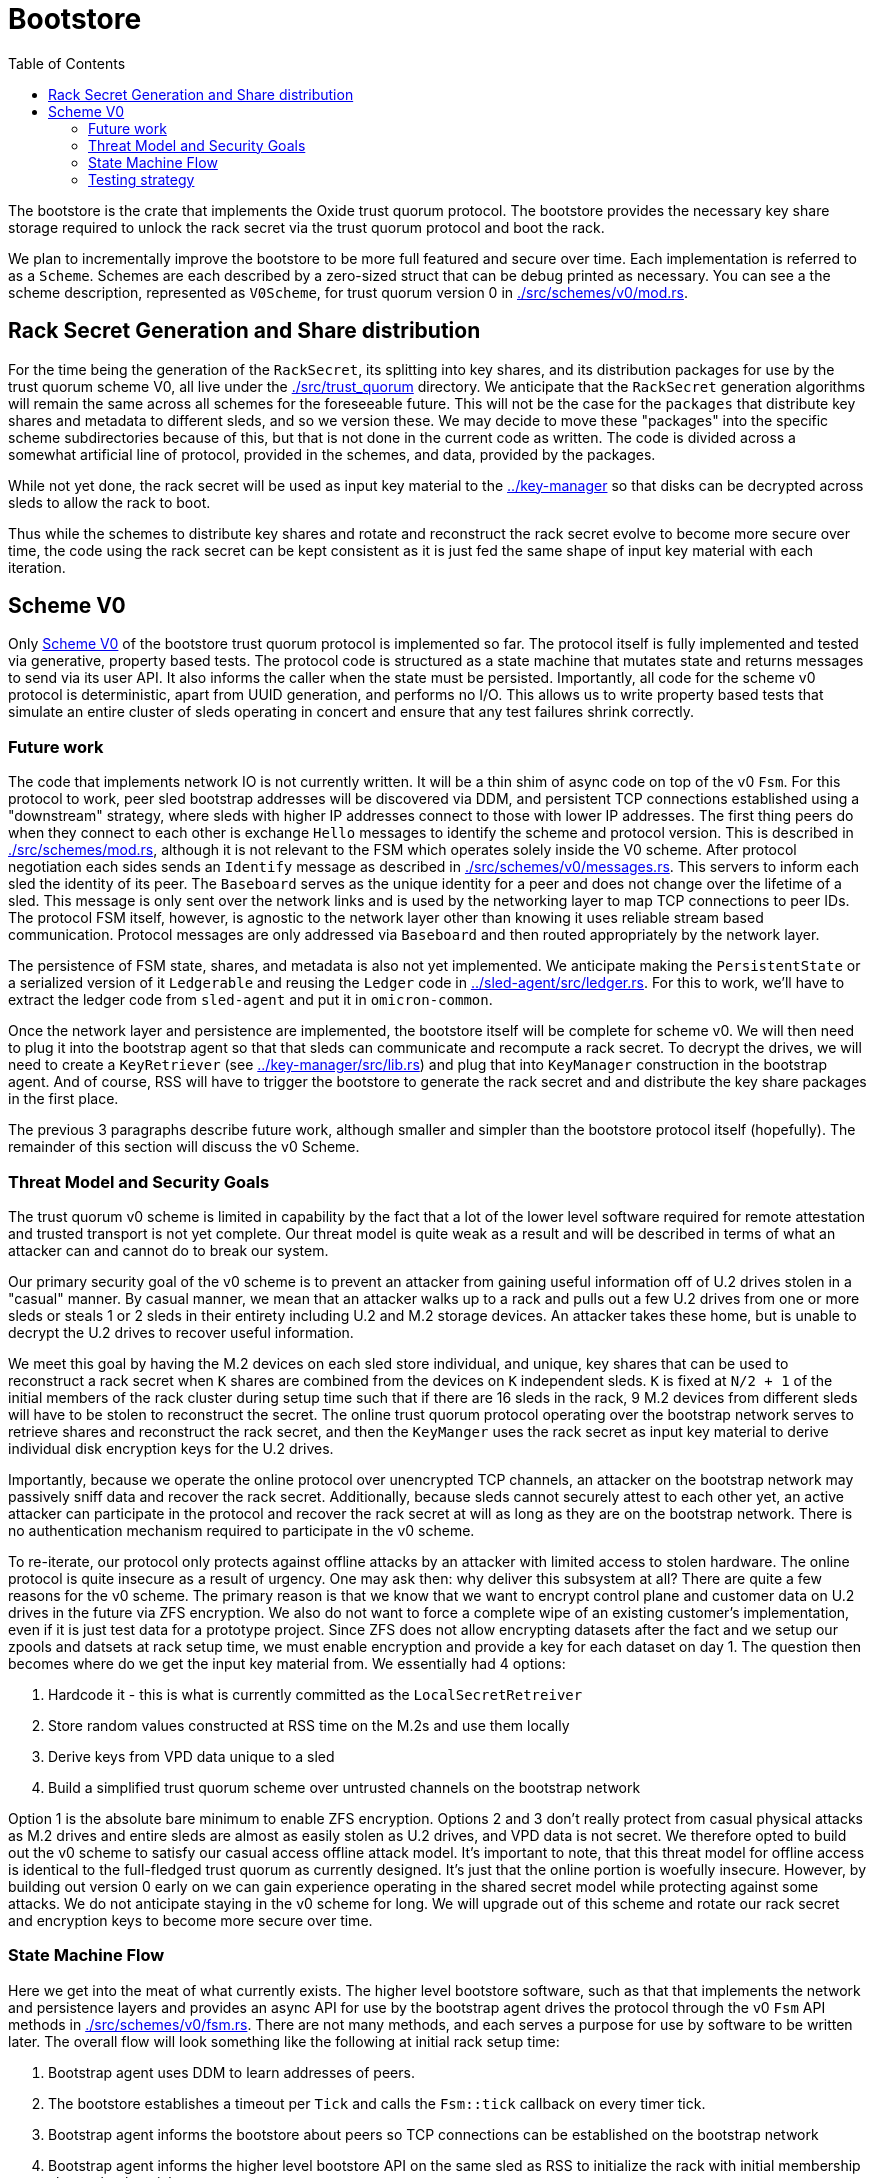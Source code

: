 :showtitle:
:toc: left
:icons: font

= Bootstore

The bootstore is the crate that implements the Oxide trust quorum protocol. The
bootstore provides the necessary key share storage required to unlock the rack
secret via the trust quorum protocol and boot the rack.

We plan to incrementally improve the bootstore to be more full featured and
secure over time. Each implementation is referred to as a `Scheme`. Schemes are
each described by a zero-sized struct that can be debug printed as necessary.
You can see a the scheme description, represented as `V0Scheme`, for trust
quorum version 0 in link:./src/schemes/v0/mod.rs[].


== Rack Secret Generation and Share distribution

For the time being the generation of the `RackSecret`, its splitting into key
shares, and its distribution packages for use by the trust quorum scheme V0,
all live under the link:./src/trust_quorum[] directory. We anticipate that
the `RackSecret` generation algorithms will remain the same across all schemes
for the foreseeable future. This will not be the case for the `packages` that
distribute key shares and metadata to different sleds, and so we version these.
We may  decide to move these "packages" into the specific scheme subdirectories
because of this, but that is not done in the current code as written. The
code is divided across a somewhat artificial line of protocol, provided in the
schemes, and data, provided by the packages.

While not yet done, the rack secret will be used as input key material to the
link:../key-manager[] so that disks can be decrypted across sleds to allow the
rack to boot.

Thus while the schemes to distribute key shares and rotate and reconstruct the
rack secret evolve to become more secure over time, the code using the rack
secret can be kept consistent as it is just fed the same shape of input key
material with each iteration.


== Scheme V0

Only link:./src/schemes/v0/[Scheme V0] of the bootstore trust quorum protocol
is implemented so far. The protocol itself is fully implemented and tested via
generative, property based tests. The protocol code is structured as a state
machine that mutates state and returns messages to send via its user API. It
also informs the caller when the state must be persisted. Importantly, all code
for the scheme v0 protocol is deterministic, apart from UUID generation, and
performs no I/O. This allows us to write property based tests that simulate an
entire cluster of sleds operating in concert and ensure that any test failures
shrink correctly.

=== Future work

The code that implements network IO is not currently written. It will be a thin
shim of async code on top of the v0 `Fsm`. For this protocol to work, peer sled
bootstrap addresses will be discovered via DDM, and persistent TCP connections
established using a "downstream" strategy, where sleds with higher IP addresses
connect to those with lower IP addresses. The first thing peers do when they
connect to each other is exchange `Hello` messages to identify the scheme and
protocol version. This is described in link:./src/schemes/mod.rs[], although
it is not relevant to the FSM which operates solely inside the V0 scheme.
After protocol negotiation each sides sends an `Identify` message as described
in link:./src/schemes/v0/messages.rs[]. This servers to inform each sled the
identity of its peer. The `Baseboard` serves as the unique identity for a peer
and does not change over the lifetime of a sled. This message is only sent over
the network links and is used by the networking layer to map TCP connections
to peer IDs. The protocol FSM itself, however, is agnostic to the network layer
other than knowing it uses reliable stream based communication. Protocol
messages are only addressed via `Baseboard` and then routed appropriately by the
network layer.

The persistence of FSM state, shares, and metadata is also not yet implemented.
We anticipate making the `PersistentState` or a serialized version of
it `Ledgerable` and reusing the `Ledger` code in 
link:../sled-agent/src/ledger.rs[]. For this to work, we'll have to extract the
ledger code from `sled-agent` and put it in `omicron-common`.

Once the network layer and persistence are implemented, the bootstore itself
will be complete for scheme v0. We will then need to plug it into the bootstrap
agent so that that sleds can communicate and recompute a rack secret. To decrypt
the drives, we will need to create a `KeyRetriever` 
(see link:../key-manager/src/lib.rs[]) and plug that into `KeyManager` 
construction in the bootstrap agent. And of course, RSS will have to trigger the
bootstore to generate the rack secret and and distribute the key share packages
in the first place.

The previous 3 paragraphs describe future work, although smaller and simpler
than the bootstore protocol itself (hopefully). The remainder of this section
will discuss the v0 Scheme.

=== Threat Model and Security Goals

The trust quorum v0 scheme is limited in capability by the fact that a lot of
the lower level software required for remote attestation and trusted transport
is not yet complete. Our threat model is quite weak as a result and will be
described in terms of what an attacker can and cannot do to break our system.

Our primary security goal of the v0 scheme is to prevent an attacker from
gaining useful information off of U.2 drives stolen in a "casual" manner. By
casual manner, we mean that an attacker walks up to a rack and pulls out a
few U.2 drives from one or more sleds or steals 1 or 2 sleds in their entirety
including U.2 and M.2 storage devices. An attacker takes these home, but is
unable to decrypt the U.2 drives to recover useful information.

We meet this goal by having the M.2 devices on each sled store individual, and
unique, key shares that can be used to reconstruct a rack secret when `K` shares
are combined from the devices on `K` independent sleds. `K` is fixed at `N/2
+ 1` of the initial members of the rack cluster during setup time such that if
there are 16 sleds in the rack, 9 M.2 devices from different sleds will have to
be stolen to reconstruct the secret. The online trust quorum protocol operating
over the bootstrap network serves to retrieve shares and reconstruct the rack
secret, and then the `KeyManger` uses the rack secret as input key material to
derive individual disk encryption keys for the U.2 drives.

Importantly, because we operate the online protocol over unencrypted TCP
channels, an attacker on the bootstrap network may passively sniff data and
recover the rack secret. Additionally, because sleds cannot securely attest to
each other yet, an active attacker can participate in the protocol and recover
the rack secret at will as long as they are on the bootstrap network. There is
no authentication mechanism required to participate in the v0 scheme.

To re-iterate, our protocol only protects against offline attacks by an attacker
with limited access to stolen hardware. The online protocol is quite insecure as
a result of urgency. One may ask then: why deliver this subsystem at all? There
are quite a few reasons for the v0 scheme. The primary reason is that we know
that we want to encrypt control plane and customer data on U.2 drives in the
future via ZFS encryption. We also do not want to force a complete wipe of an
existing customer's implementation, even if it is just test data for a prototype
project. Since ZFS does not allow encrypting datasets after the fact and we
setup our zpools and datsets at rack setup time, we must enable encryption and
provide a key for each dataset on day 1. The question then becomes where do we
get the input key material from. We essentially had 4 options:

 . Hardcode it - this is what is currently committed as the
`LocalSecretRetreiver`
 . Store random values constructed at RSS time on the M.2s and use them locally
 . Derive keys from VPD data unique to a sled
 . Build a simplified trust quorum scheme over untrusted channels on the
bootstrap network

Option 1 is the absolute bare minimum to enable ZFS encryption. Options 2 and
3 don't really protect from casual physical attacks as M.2 drives and entire
sleds are almost as easily stolen as U.2 drives, and VPD data is not secret. We
therefore opted to build out the v0 scheme to satisfy our casual access offline
attack model. It's important to note, that this threat model for offline access
is identical to the full-fledged trust quorum as currently designed. It's just
that the online portion is woefully insecure. However, by building out version
0 early on we can gain experience operating in the shared secret model while
protecting against some attacks. We do not anticipate staying in the v0 scheme
for long. We will upgrade out of this scheme and rotate our rack secret and
encryption keys to become more secure over time.

=== State Machine Flow

Here we get into the meat of what currently exists. The higher level bootstore
software, such as that that implements the network and persistence layers and
provides an async API for use by the bootstrap agent drives the protocol through
the v0 `Fsm` API methods in link:./src/schemes/v0/fsm.rs[]. There are not many
methods, and each serves a purpose for use by software to be written later. The
overall flow will look something like the following at initial rack setup time:

. Bootstrap agent uses DDM to learn addresses of peers.
. The bootstore establishes a timeout per `Tick` and calls the `Fsm::tick`
callback on every timer tick.
. Bootstrap agent informs the bootstore about peers so TCP connections can be
established on the bootstrap network
. Bootstrap agent informs the higher level bootstore API on the same sled as RSS
to initialize the rack with initial membership chosen by the wicket user.
. The bootstore calls `Fsm::init_rack` and gets back a `Result<Option<ApiOutput>, ApiError>`
. The output informs the bootstore to persist the local state to the M.2s and send the
messages to peers addressed by their `Baseboard` in `Envelopes`. These envelopes are 
are retrieved from the Fsm via a call to `Fsm::drain_envelopes`.
. Peers receive messages over TCP channels and respond according to the protocol
. The rack is initialized
. The bootstrap agent storage manager on each peer asks the `KeyManager` to unlock its
disks, which results in a call to the `RackSecretKeyRetriever` which eventually
triggers a call to `Fsm::load_rack_secret`, which returns another `Output`
containing messages since the shares need to be retrieved from peers.
. Messages make their way back to the bootstore and it handles them with `Fsm::handle`, and this again
returns a `Result`, and the ability to call `Fsm::drain_envelopes`.
. Eventually, the `Result` returns an `ApiOutput::RackSecret` which contains
the rack secret and the higher level request from the KeyManager can be
satisifed.

The above is a relatively happy path, and in some cases peers can get
disconnected, timeouts can occur, and messages can be retransmitted as needed
on reconnection. In worse cases, rack initialization may timeout. In this case
RSS reset must be used to clear all the M.2 drives and try again. To prevent
problems with a lingering sled that does not come back online to be cleared,
that sled should be pulled. However, if it remains in the rack it will have a
different `rack_uuid` and so errors will be triggered when it tries to talk to
other sleds in the new, successfully initialized trust quorum.

Later on, we may wish to add a sled to a rack, most likely to replace a failed
one. In order to do this the bootstrap agent will have to be instructed to
trigger a call to the bootstore to inform the new sled that it is a "learning"
member. This will result in a call to `Fsm::init_learner`, which will trigger
a flow of messages that allow the new sled to learn a key share from one of
the other initial members. Each of the initial members keeps a set of encrypted
"extra" key shares for this purpose that can be decrypted via a key that is also
derived from the rack secret. The flow looks something like this:

```mermaid

sequenceDiagram
    title Sled Addition
    participant L as Learner
    participant Im1 as InitialMember_1
    participant Im2 as InitialMember_2
    L->>Im1: Learn
    Im1->>Im2: GetShare
    Im2->>Im1: Share
    Note over Im1: Decrypt extra shares
    Im1->>L: KeyShare

```

Learners will rotate through known peers until they find one that has a share.

=== Testing strategy

The primary method of testing is generative testing via  https://proptest-
rs.github.io/proptest/intro.html[proptest]. There are two property based tests:
one for running as the `rack_coordinator` and one for running as a `learner`.
Once the initial setup is performed to either initialize the rack, or learn
a `LearnedSharePkg`, the tests largely share the same behavior in terms of
processing generated `Action`s.

One important thing to note is in regard to message responses. We always send
responses to a request from the system under test (SUT) peer when a peer is
connected according to the `TestState`.

It is almost certainly useful for any reader/reviewer to go ahead and run the
proptests. It is also sometimes helpful to call `println` with the generated
test input to understand better how the pieces fit together. It's important
to note that each proptest run will run multiple instances of our test. So
while our test is currently configured to generate up to 1000 actions, there
can be dozes of tests run. It's also useful to modify code or the model to
try to break the test in certain ways and then watch it shrink to give you the
failing history.

HAVE FUN!
